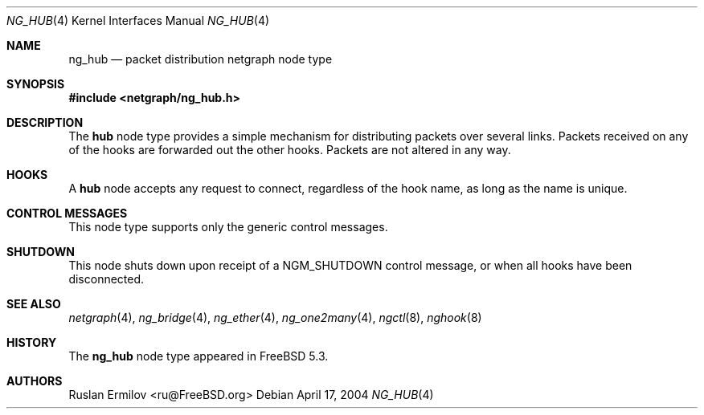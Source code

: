 .\" Copyright (c) 2004 Ruslan Ermilov
.\" All rights reserved.
.\"
.\" Redistribution and use in source and binary forms, with or without
.\" modification, are permitted provided that the following conditions
.\" are met:
.\" 1. Redistributions of source code must retain the above copyright
.\"    notice, this list of conditions and the following disclaimer.
.\" 2. Redistributions in binary form must reproduce the above copyright
.\"    notice, this list of conditions and the following disclaimer in the
.\"    documentation and/or other materials provided with the distribution.
.\"
.\" THIS SOFTWARE IS PROVIDED BY THE AUTHOR AND CONTRIBUTORS ``AS IS'' AND
.\" ANY EXPRESS OR IMPLIED WARRANTIES, INCLUDING, BUT NOT LIMITED TO, THE
.\" IMPLIED WARRANTIES OF MERCHANTABILITY AND FITNESS FOR A PARTICULAR PURPOSE
.\" ARE DISCLAIMED.  IN NO EVENT SHALL THE AUTHOR OR CONTRIBUTORS BE LIABLE
.\" FOR ANY DIRECT, INDIRECT, INCIDENTAL, SPECIAL, EXEMPLARY, OR CONSEQUENTIAL
.\" DAMAGES (INCLUDING, BUT NOT LIMITED TO, PROCUREMENT OF SUBSTITUTE GOODS
.\" OR SERVICES; LOSS OF USE, DATA, OR PROFITS; OR BUSINESS INTERRUPTION)
.\" HOWEVER CAUSED AND ON ANY THEORY OF LIABILITY, WHETHER IN CONTRACT, STRICT
.\" LIABILITY, OR TORT (INCLUDING NEGLIGENCE OR OTHERWISE) ARISING IN ANY WAY
.\" OUT OF THE USE OF THIS SOFTWARE, EVEN IF ADVISED OF THE POSSIBILITY OF
.\" SUCH DAMAGE.
.\"
.\" $FreeBSD: src/share/man/man4/ng_hub.4,v 1.1.32.1.2.1 2009/10/25 01:10:29 kensmith Exp $
.\"
.Dd April 17, 2004
.Dt NG_HUB 4
.Os
.Sh NAME
.Nm ng_hub
.Nd packet distribution netgraph node type
.Sh SYNOPSIS
.In netgraph/ng_hub.h
.Sh DESCRIPTION
The
.Nm hub
node type provides a simple mechanism for distributing packets over
several links.
Packets received on any of the hooks are forwarded out the other hooks.
Packets are not altered in any way.
.Sh HOOKS
A
.Nm hub
node accepts any request to connect, regardless of the hook name,
as long as the name is unique.
.Sh CONTROL MESSAGES
This node type supports only the generic control messages.
.Sh SHUTDOWN
This node shuts down upon receipt of a
.Dv NGM_SHUTDOWN
control message, or when all hooks have been disconnected.
.Sh SEE ALSO
.Xr netgraph 4 ,
.Xr ng_bridge 4 ,
.Xr ng_ether 4 ,
.Xr ng_one2many 4 ,
.Xr ngctl 8 ,
.Xr nghook 8
.Sh HISTORY
The
.Nm
node type appeared in
.Fx 5.3 .
.Sh AUTHORS
.An Ruslan Ermilov Aq ru@FreeBSD.org
